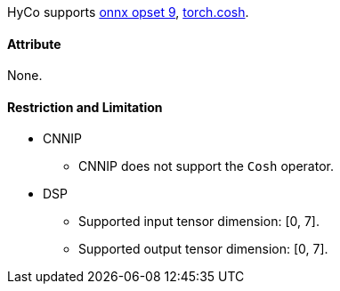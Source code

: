 HyCo supports https://github.com/onnx/onnx/blob/main/docs/Operators.md#Cosh[onnx opset 9], https://pytorch.org/docs/stable/generated/torch.cosh.html[torch.cosh].

==== Attribute

None.

==== Restriction and Limitation

* CNNIP
** CNNIP does not support the `Cosh` operator.

* DSP
** Supported input tensor dimension: [0, 7].
** Supported output tensor dimension: [0, 7].
